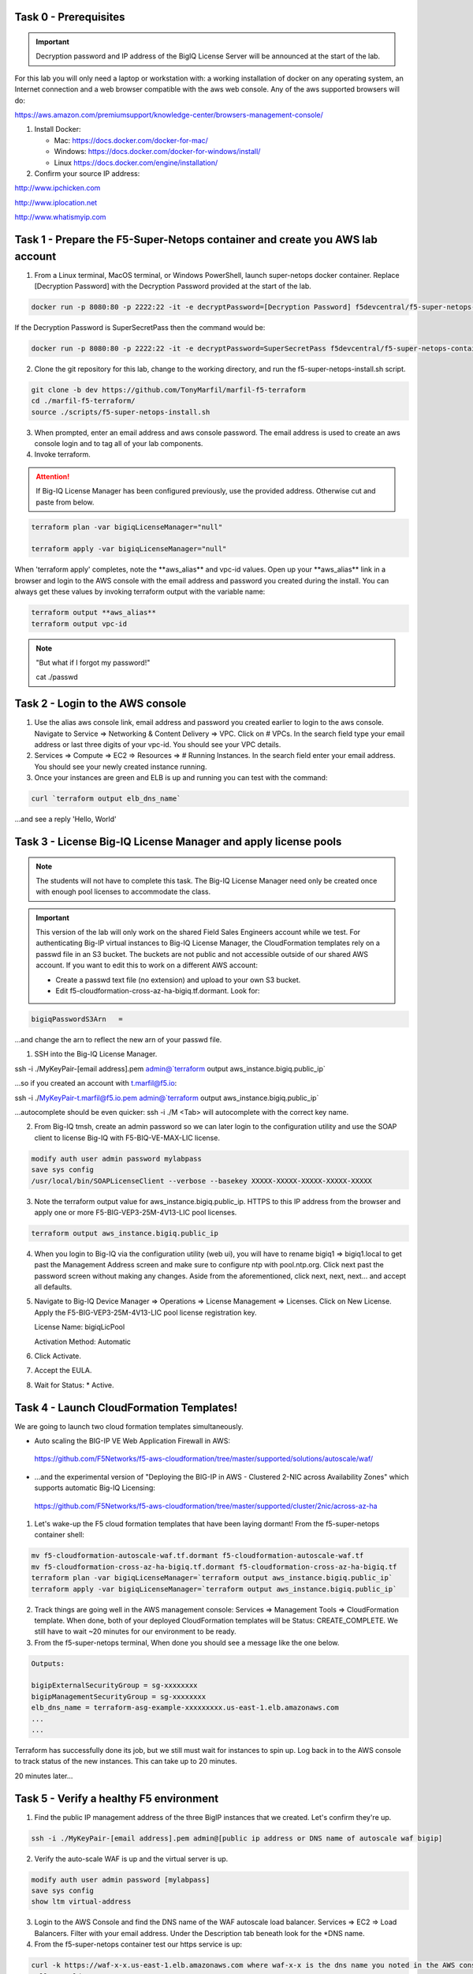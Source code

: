 Task 0 - Prerequisites
----------------------

.. important:: Decryption password and IP address of the BigIQ License Server will be announced at the start of the lab.

For this lab you will only need a laptop or workstation with: a working installation of docker on any operating system, an Internet connection and a web browser compatible with the aws web console. Any of the aws supported browsers will do:

https://aws.amazon.com/premiumsupport/knowledge-center/browsers-management-console/

1. Install Docker:

   - Mac:
     https://docs.docker.com/docker-for-mac/

   - Windows:
     https://docs.docker.com/docker-for-windows/install/

   - Linux
     https://docs.docker.com/engine/installation/

2. Confirm your source IP address:

http://www.ipchicken.com

http://www.iplocation.net

http://www.whatismyip.com

Task 1 - Prepare the F5-Super-Netops container and create you AWS lab account
-----------------------------------------------------------------------------

1. From a Linux terminal, MacOS terminal, or Windows PowerShell, launch super-netops docker container. Replace [Decryption Password] with the Decryption Password provided at the start of the lab.

.. code-block:: bash

   docker run -p 8080:80 -p 2222:22 -it -e decryptPassword=[Decryption Password] f5devcentral/f5-super-netops-container:base

If the Decryption Password is SuperSecretPass then the command would be:

.. code-block:: bash

   docker run -p 8080:80 -p 2222:22 -it -e decryptPassword=SuperSecretPass f5devcentral/f5-super-netops-container:base

2. Clone the git repository for this lab, change to the working directory, and run the f5-super-netops-install.sh script.

.. code-block:: bash

   git clone -b dev https://github.com/TonyMarfil/marfil-f5-terraform
   cd ./marfil-f5-terraform/
   source ./scripts/f5-super-netops-install.sh

3. When prompted, enter an email address and aws console password. The email address is used to create an aws console login and to tag all of your lab components.

4. Invoke terraform.

.. attention:: If Big-IQ License Manager has been configured previously, use the provided address. Otherwise cut and paste from below.

.. code-block:: bash

   terraform plan -var bigiqLicenseManager="null"

   terraform apply -var bigiqLicenseManager="null"

When 'terraform apply' completes, note the \*\*aws_alias\*\* and vpc-id values. Open up your \*\*aws_alias\*\* link in a browser and login to the AWS console with the email address and password you created during the install. You can always get these values by invoking terraform output with the variable name:

.. code-block:: bash

   terraform output **aws_alias**
   terraform output vpc-id


.. Note:: "But what if I forgot my password!"
   
   cat ./passwd

Task 2 - Login to the AWS console
---------------------------------

1. Use the alias aws console link, email address and password you created earlier to login to the aws console. Navigate to Service => Networking & Content Delivery => VPC. Click on # VPCs. In the search field type your email address or last three digits of your vpc-id. You should see your VPC details.

2. Services => Compute => EC2 => Resources => # Running Instances. In the search field enter your email address. You should see your newly created instance running.

3. Once your instances are green and ELB is up and running you can test with the command:

.. code-block:: bash

   curl `terraform output elb_dns_name`

...and see a reply 'Hello, World'

Task 3 - License Big-IQ License Manager and apply license pools
---------------------------------------------------------------

.. note::  The students will not have to complete this task. The Big-IQ License Manager need only be created once with enough pool licenses to accommodate the class.

.. important:: This version of the lab will only work on the shared Field Sales Engineers account while we test. For authenticating Big-IP virtual instances to Big-IQ License Manager, the CloudFormation templates rely on a passwd file in an S3 bucket. The buckets are not public and not accessible outside of our shared AWS account. If you want to edit this to work on a different AWS account:

   - Create a passwd text file (no extension) and upload to your own S3 bucket.
   - Edit f5-cloudformation-cross-az-ha-bigiq.tf.dormant. Look for:

.. code-block:: text

   bigiqPasswordS3Arn   =

...and change the arn to reflect the new arn of your passwd file.


1. SSH into the Big-IQ License Manager.

ssh -i ./MyKeyPair-[email address].pem admin@`terraform output aws_instance.bigiq.public_ip`

...so if you created an account with t.marfil@f5.io:

ssh -i ./MyKeyPair-t.marfil@f5.io.pem admin@`terraform output aws_instance.bigiq.public_ip`

...autocomplete should be even quicker: ssh -i ./M <Tab> will autocomplete with the correct key name.

2. From Big-IQ tmsh, create an admin password so we can later login to the configuration utility and use the SOAP client to license Big-IQ with F5-BIQ-VE-MAX-LIC license.

.. code-block:: bash

   modify auth user admin password mylabpass
   save sys config
   /usr/local/bin/SOAPLicenseClient --verbose --basekey XXXXX-XXXXX-XXXXX-XXXXX-XXXXX

3. Note the terraform output value for aws_instance.bigiq.public_ip. HTTPS to this IP address from the browser and apply one or more F5-BIG-VEP3-25M-4V13-LIC pool licenses.

.. code-block:: bash

   terraform output aws_instance.bigiq.public_ip

4. When you login to Big-IQ via the configuration utility (web ui), you will have to rename bigiq1 => bigiq1.local to get past the Management Address screen and make sure to configure ntp with pool.ntp.org. Click next past the password screen without making any changes. Aside from the aforementioned,  click next, next, next... and accept all defaults.

5. Navigate to Big-IQ Device Manager => Operations => License Management => Licenses. Click on New License. Apply the F5-BIG-VEP3-25M-4V13-LIC pool license registration key.

   License Name: bigiqLicPool

   Activation Method: Automatic

6. Click Activate.

7. Accept the EULA.

8. Wait for Status: * Active.

Task 4 - Launch CloudFormation Templates!
-----------------------------------------

We are going to launch two cloud formation templates simultaneously.

- Auto scaling the BIG-IP VE Web Application Firewall in AWS:

 https://github.com/F5Networks/f5-aws-cloudformation/tree/master/supported/solutions/autoscale/waf/

- ...and the experimental version of "Deploying the BIG-IP in AWS - Clustered 2-NIC across Availability Zones" which supports automatic Big-IQ Licensing:

 https://github.com/F5Networks/f5-aws-cloudformation/tree/master/supported/cluster/2nic/across-az-ha


1. Let's wake-up the F5 cloud formation templates that have been laying dormant! From the f5-super-netops container shell:

.. code-block:: bash

   mv f5-cloudformation-autoscale-waf.tf.dormant f5-cloudformation-autoscale-waf.tf
   mv f5-cloudformation-cross-az-ha-bigiq.tf.dormant f5-cloudformation-cross-az-ha-bigiq.tf
   terraform plan -var bigiqLicenseManager=`terraform output aws_instance.bigiq.public_ip`
   terraform apply -var bigiqLicenseManager=`terraform output aws_instance.bigiq.public_ip`

2. Track things are going well in the AWS management console: Services => Management Tools => CloudFormation template. When done, both of your deployed CloudFormation templates will be Status: CREATE_COMPLETE. We still have to wait ~20 minutes for our environment to be ready.

3. From the f5-super-netops terminal, When done you should see a message like the one below. 

.. code-block:: bash
   
   Outputs:

   bigipExternalSecurityGroup = sg-xxxxxxxx
   bigipManagementSecurityGroup = sg-xxxxxxxx
   elb_dns_name = terraform-asg-example-xxxxxxxxx.us-east-1.elb.amazonaws.com
   ...
   ...

Terraform has successfully done its job, but we still must wait for instances to spin up. Log back in to the AWS console to track status of the new instances. This can take up to 20 minutes.

20 minutes later...

Task 5 - Verify a healthy F5 environment
----------------------------------------

1. Find the public IP management address of the three BigIP instances that we created. Let's confirm they're up.

.. code-block:: bash

   ssh -i ./MyKeyPair-[email address].pem admin@[public ip address or DNS name of autoscale waf bigip]

2. Verify the auto-scale WAF is up and the virtual server is up. 

.. code-block:: bash

   modify auth user admin password [mylabpass]
   save sys config
   show ltm virtual-address

3. Login to the AWS Console and find the DNS name of the WAF autoscale load balancer. Services => EC2 => Load Balancers. Filter with your email address. Under the Description tab beneath look for the \*DNS name.

4. From the f5-super-netops container test our https service is up:

.. code-block:: bash

   curl -k https://waf-x-x.us-east-1.elb.amazonaws.com where waf-x-x is the dns name you noted in the AWS console.
   Hello, World

.. code-block:: bash

   ssh -i ./MyKeyPair-[email address].pem admin@[public ip address of primary cross-az hav bigip]

.. code-block:: bash

   modify auth user admin password mylabpass
   save sys config

Task 6 - Deploy a virtual server on a BigIP Cluster across two Availability Zones
----------------------------------------------------------------------------------

1. Navigate to AWS Console -> Services -> EC2 -> Running Instances. Note the IPv4 Public IP addresses for the two instances named: "Big-IP: f5-cluster"

2. Highlight the primary Big-IP : f5-cluster. In the Description tab, note the first assigned Elastic IP, this is the public management IP address. Note the Secondary private IP. This is the IP to be assigned to the virtual server we will soon configure.

3. Highlight the second Big-IP : f5-cluster. In the Description tab, note the first assigned Elastic IP, this is the public management IP address. note the Secondary private IP. This is the IP to be assigned to the virtual server we will soon configure.

4. Use MyKeyPair-[email address].pem generated previously to ssh to the management IP address of the BigIPs noted in steps 3 and 4 above.

5. Create an admin password so you can login to the configuration utility (web ui).

.. code-block:: bash

   modify auth user admin shell bash
   save sys config

6. Login to the active BigIP configuration utility (web ui)

7. The "HA_Across_AZs" iApp will already be deployed in the Common partition.

8. Download the latest iApp package from https://downloads.f5.com. I tested with iapps-1.0.0.455.0.zip.

9. Extract \iapps-1.0.0.455.0\TCP\Release_Candidates\f5.tcp.v1.0.0rc2.tmpl. This is the tested version of the iApp.

10. Import f5.tcp.v1.0.0rc2.tmpl to the primary BigIP. The secondary BigIP should pick up the configuration change automatically.

11. Deploy an iApp using the f5.tcp.v1.0.0rc2.tmpl template.

12. Configure iApp:

    Traffic Group: UNCHECK "Inherit traffic group from current partition / path"

    Name: **vs1**

    High Availability. What IP address do you want to use for the virtual server? **Secondary private IP address of the first BigIP.**

.. note:: The preconfigured HA_Across_AZs iApp has both IP addresses for the virtual servers prepopulated. The virtual server IP address configured here must match the virtual server IP address configured in the HA_Across_AZs iApp.

   What is the associated service port? **HTTP(80)**

   What IP address do you wish to use for the TCP virtual server in the other data center or availability zone? **Secondary private IP address of the second BigIP.**

.. note:: The preconfigured HA_Across_AZs iApp has both IP addresses for the virtual servers prepopulated. The virtual server IP address configured here must match the virtual server IP address configured in the HA_Across_AZs iApp.

   Which servers are part of this pool? **Private IP address of web-az1.0-2 and web-az2.0-2.** Port: **8080**

   **Finished!**

13. Login to the standby BigIP configuration utility (web ui) and confirm the changes are in sync.

14. Confirm the virtual server is up!

.. code-block:: bash

   curl http://52.205.85.86


   StatusCode        : 200
   StatusDescription : OK
   Content           : Hello, World
   ...


Stop the active BigIP instance in AZ1 via the AWS console and the elastic IP will 'float' over to the second BigIP.

Task 7 - Application Services iApp and Ansible! Deploy http virtual server with iRule for 0-day attack.
-------------------------------------------------------------------------------------------------------
- coming soon
- Deploy the previous task's iApp programmatically via Ansible.
- Deploy http virtual server with iRule for 0-day attack with Application Services iApp.

Task 8 - Enable Bot protection and autoscale WAF
------------------------------------------------
- coming soon

Task 9 - Nuke environment
-------------------------
1.  AWS Console -> Services -> Storage -> S3. Filter for your S3 buckets. My test email is t.marfil@f5.io so I filter on 'marfil'. Delete your two S3 buckets prefaced with ha- and waf-.

2. AWS Console => Services => Compute => EC2. Auto Scaling Groups. Filter on your email address. Same style filter as S3, no special characters. I filter on 'marfil'.

3. Click on 'Instances' tab below. Select your Instance. Actions => Instance Protection => Remove Scale In Protection.

4. Drop into a bash shell / terminal.

.. code-block:: bash

   terraform destroy

5. After destroy completes, remove MyKeyPair-[email address]. From the AWS Console -> Services -> NETWORK & SECURITY -> Key Pairs -> Delete MyKeyPair.

6. Remove User. From the AWS Console -> Services -> Security, Identity & Compliance ->  IAM -> Users. Filter by email address. Delete user.

.. note:: Many thanks to Yevgeniy Brikman for his excellent *Terraform: Up and Running: Writing Infrastructure as Code 1st Edition* that helped me get started. http://shop.oreilly.com/product/0636920061939.do